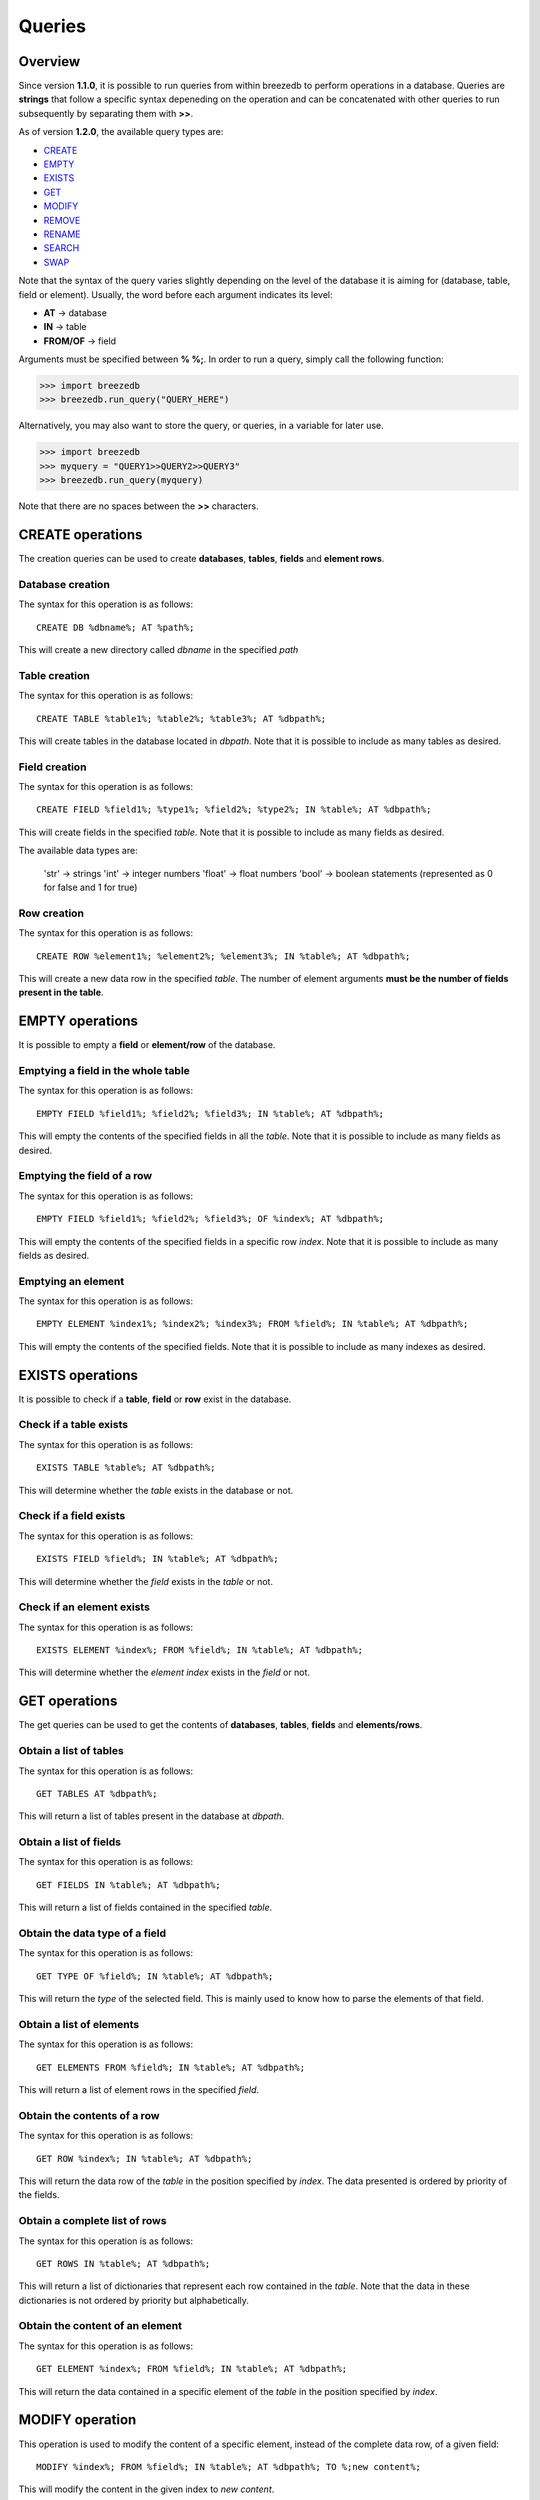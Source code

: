 Queries
=======

********
Overview
********

Since version **1.1.0**, it is possible to run queries from within breezedb to perform operations in a database. Queries are **strings** that follow a specific syntax depeneding on the operation and can be concatenated with other queries to run subsequently by separating them with **>>**.

As of version **1.2.0**, the available query types are:

- CREATE_
- EMPTY_
- EXISTS_
- GET_
- MODIFY_
- REMOVE_
- RENAME_
- SEARCH_
- SWAP_

Note that the syntax of the query varies slightly depending on the level of the database it is aiming for (database, table, field or element). Usually, the word before each argument indicates its level:

- **AT** -> database
- **IN** -> table
- **FROM/OF** -> field

Arguments must be specified between **% %;**. In order to run a query, simply call the following function:

>>> import breezedb
>>> breezedb.run_query("QUERY_HERE")

Alternatively, you may also want to store the query, or queries, in a variable for later use.

>>> import breezedb
>>> myquery = "QUERY1>>QUERY2>>QUERY3"
>>> breezedb.run_query(myquery)

Note that there are no spaces between the **>>** characters.

.. _CREATE:

*****************
CREATE operations
*****************

The creation queries can be used to create **databases**, **tables**, **fields** and **element rows**.

Database creation
#################

The syntax for this operation is as follows::

    CREATE DB %dbname%; AT %path%;

This will create a new directory called *dbname* in the specified *path*

Table creation
##############

The syntax for this operation is as follows::

    CREATE TABLE %table1%; %table2%; %table3%; AT %dbpath%;

This will create tables in the database located in *dbpath*. Note that it is possible to include as many tables as desired.

Field creation
##############

The syntax for this operation is as follows::

    CREATE FIELD %field1%; %type1%; %field2%; %type2%; IN %table%; AT %dbpath%;

This will create fields in the specified *table*. Note that it is possible to include as many fields as desired.

The available data types are:

    'str' -> strings
    'int' -> integer numbers
    'float' -> float numbers
    'bool' -> boolean statements (represented as 0 for false and 1 for true)

Row creation
############

The syntax for this operation is as follows::

    CREATE ROW %element1%; %element2%; %element3%; IN %table%; AT %dbpath%;

This will create a new data row in the specified *table*. The number of element arguments **must be the number of fields present in the table**.

.. _EMPTY:

****************
EMPTY operations
****************

It is possible to empty a **field** or **element/row** of the database.

Emptying a field in the whole table
###################################

The syntax for this operation is as follows::

    EMPTY FIELD %field1%; %field2%; %field3%; IN %table%; AT %dbpath%;

This will empty the contents of the specified fields in all the *table*. Note that it is possible to include as many fields as desired.

Emptying the field of a row
###########################

The syntax for this operation is as follows::

    EMPTY FIELD %field1%; %field2%; %field3%; OF %index%; AT %dbpath%;

This will empty the contents of the specified fields in a specific row *index*. Note that it is possible to include as many fields as desired.

Emptying an element
###################

The syntax for this operation is as follows::

    EMPTY ELEMENT %index1%; %index2%; %index3%; FROM %field%; IN %table%; AT %dbpath%;

This will empty the contents of the specified fields. Note that it is possible to include as many indexes as desired.

.. _EXISTS:

*****************
EXISTS operations
*****************

It is possible to check if a **table**, **field** or **row** exist in the database.

Check if a table exists
#######################

The syntax for this operation is as follows::

    EXISTS TABLE %table%; AT %dbpath%;

This will determine whether the *table* exists in the database or not.

Check if a field exists
#######################

The syntax for this operation is as follows::

    EXISTS FIELD %field%; IN %table%; AT %dbpath%;

This will determine whether the *field* exists in the *table* or not.

Check if an element exists
##########################

The syntax for this operation is as follows::

    EXISTS ELEMENT %index%; FROM %field%; IN %table%; AT %dbpath%;

This will determine whether the *element index* exists in the *field* or not.

.. _GET:

**************
GET operations
**************

The get queries can be used to get the contents of **databases**, **tables**, **fields** and **elements/rows**.

Obtain a list of tables
#######################

The syntax for this operation is as follows::

    GET TABLES AT %dbpath%;

This will return a list of tables present in the database at *dbpath*.

Obtain a list of fields
#######################

The syntax for this operation is as follows::

    GET FIELDS IN %table%; AT %dbpath%;

This will return a list of fields contained in the specified *table*.

Obtain the data type of a field
###############################

The syntax for this operation is as follows::

    GET TYPE OF %field%; IN %table%; AT %dbpath%;

This will return the *type* of the selected field. This is mainly used to know how to parse the elements of that field.

Obtain a list of elements
#########################

The syntax for this operation is as follows::

    GET ELEMENTS FROM %field%; IN %table%; AT %dbpath%;

This will return a list of element rows in the specified *field*.

Obtain the contents of a row
############################

The syntax for this operation is as follows::

    GET ROW %index%; IN %table%; AT %dbpath%;

This will return the data row of the *table* in the position specified by *index*. The data presented is ordered by priority of the fields.

Obtain a complete list of rows
##############################

The syntax for this operation is as follows::

    GET ROWS IN %table%; AT %dbpath%;

This will return a list of dictionaries that represent each row contained in the *table*. Note that the data in these dictionaries is not ordered by priority but alphabetically.

Obtain the content of an element
################################

The syntax for this operation is as follows::

    GET ELEMENT %index%; FROM %field%; IN %table%; AT %dbpath%;

This will return the data contained in a specific element of the *table* in the position specified by *index*.

.. _MODIFY:

****************
MODIFY operation
****************

This operation is used to modify the content of a specific element, instead of the complete data row, of a given field::

    MODIFY %index%; FROM %field%; IN %table%; AT %dbpath%; TO %;new content%;

This will modify the content in the given index to *new content*.

.. _REMOVE:

*****************
REMOVE operations
*****************

The removal queries can be used to remove the contents of **databases**, **tables**, **fields** and **elements/rows**.

Removing a database
###################

The syntax for this operation is as follows::

    REMOVE DB AT %dbpath%;

This will delete the database located in *dbpath*.

Removing a table
################

The syntax for this operation is as follows::

    REMOVE TABLE %table1%; %table2%; %table3%; AT %dbpath%;

This will remove the specified tables in the database located in *dbpath*. Note that it is possible to include as many tables as desired.

Removing a field
################

The syntax for this operation is as follows::

    REMOVE FIELD %field1%; %field2%; %field3%; IN %table%; AT %dbpath%;

This will remove the specified fields in the *table*. Note that it is possible to include as many fields as desired.

Removing a data row
###################

The syntax for this operation is as follows::

    REMOVE ROW %index1%; %index2%; %index3%; IN %table%; AT %dbpath%;

This will remove the specified data rows in the *table*. Note that it is possible to include as many row indexes as desired.

.. _RENAME:

*****************
RENAME operations
*****************

The renaming queries can be used to rename **tables** and **fields**.

Renaming a table
################

The syntax for this operation is as follows::

    RENAME TABLE %actual name%; AT %dbpath%; TO %new name%;

This will substitute the name of the specified table to *new name*.

Renaming a field
################

The syntax for this operation is as follows::

   RENAME FIELD %actual name%; IN %table%; AT %dbpath%; TO %new name%;

This will substitute the name of the specified field to *new name*.

.. _SEARCH:

*****************
SEARCH operations
*****************

The SEARCH operations ignore the case of the content by default.

Searching the whole table
#########################

The operation is used to search for specific content in the whole table::

    SEARCH %data%; IN %table%; AT %dbpath%

This will return a list of indexes matching the content searched.

Searching a specific field
##########################

The operation is used to search for specific content in a specific field of the table::

    SEARCH %data%; FROM %field%; IN %table%; AT %dbpath%; 

This will return a list of indexes matching the content searched.

.. _SWAP:

**************
SWAP operation
**************

The SWAP operation is used to alter the priority of fields in the table::

    SWAP FIELD %index1%; WITH %index2%; IN %table%; AT %dbpath%; 

This will make *index2* have the priority that *index1* had and viceversa.


